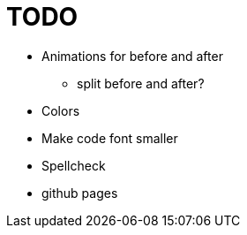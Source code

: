 = TODO

* Animations for before and after
    ** split before and after?
* Colors
* Make code font smaller
* Spellcheck
* github pages
